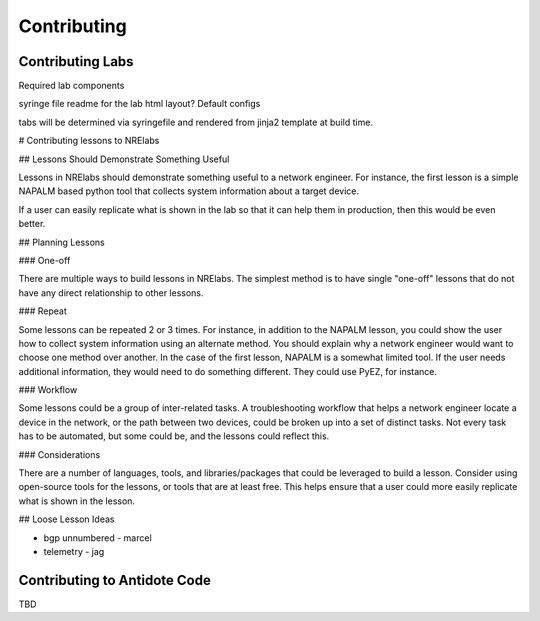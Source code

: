 Contributing
================================

Contributing Labs
-----------------

Required lab components

syringe file
readme for the lab
html layout?
Default configs

tabs will be determined via syringefile and rendered from jinja2 template at build time.


# Contributing lessons to NRElabs

## Lessons Should Demonstrate Something Useful

Lessons in NRElabs should demonstrate something useful to a network engineer.  For instance, the first lesson is a simple NAPALM based python tool that collects system information about a target device.

If a user can easily replicate what is shown in the lab so that it can help them in production, then this would be even better.

## Planning Lessons

### One-off

There are multiple ways to build lessons in NRElabs.  The simplest method is to have single "one-off" lessons that do not have any direct relationship to other lessons.

### Repeat

Some lessons can be repeated 2 or 3 times.  For instance, in addition to the NAPALM lesson, you could show the user how to collect system information using an alternate method.  You should explain why a network engineer would want to choose one method over another.  In the case of the first lesson, NAPALM is a somewhat limited tool.  If the user needs additional information, they would need to do something different.  They could use PyEZ, for instance.

### Workflow

Some lessons could be a group of inter-related tasks.  A troubleshooting workflow that helps a network engineer locate a device in the network, or the path between two devices, could be broken up into a set of distinct tasks.  Not every task has to be automated, but some could be, and the lessons could reflect this.

### Considerations

There are a number of languages, tools, and libraries/packages that could be leveraged to build a lesson.  Consider using open-source tools for the lessons, or tools that are at least free.  This helps ensure that a user could more easily replicate what is shown in the lesson.

## Loose Lesson Ideas

- bgp unnumbered - marcel
- telemetry - jag


Contributing to Antidote Code
-----------------------------

TBD